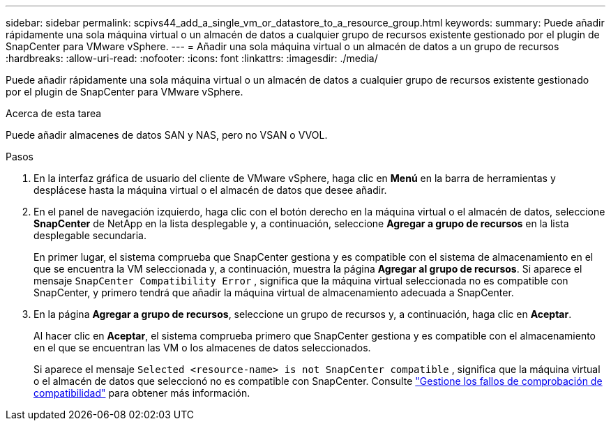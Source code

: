 ---
sidebar: sidebar 
permalink: scpivs44_add_a_single_vm_or_datastore_to_a_resource_group.html 
keywords:  
summary: Puede añadir rápidamente una sola máquina virtual o un almacén de datos a cualquier grupo de recursos existente gestionado por el plugin de SnapCenter para VMware vSphere. 
---
= Añadir una sola máquina virtual o un almacén de datos a un grupo de recursos
:hardbreaks:
:allow-uri-read: 
:nofooter: 
:icons: font
:linkattrs: 
:imagesdir: ./media/


[role="lead"]
Puede añadir rápidamente una sola máquina virtual o un almacén de datos a cualquier grupo de recursos existente gestionado por el plugin de SnapCenter para VMware vSphere.

.Acerca de esta tarea
Puede añadir almacenes de datos SAN y NAS, pero no VSAN o VVOL.

.Pasos
. En la interfaz gráfica de usuario del cliente de VMware vSphere, haga clic en *Menú* en la barra de herramientas y desplácese hasta la máquina virtual o el almacén de datos que desee añadir.
. En el panel de navegación izquierdo, haga clic con el botón derecho en la máquina virtual o el almacén de datos, seleccione *SnapCenter* de NetApp en la lista desplegable y, a continuación, seleccione *Agregar a grupo de recursos* en la lista desplegable secundaria.
+
En primer lugar, el sistema comprueba que SnapCenter gestiona y es compatible con el sistema de almacenamiento en el que se encuentra la VM seleccionada y, a continuación, muestra la página *Agregar al grupo de recursos*. Si aparece el mensaje `SnapCenter Compatibility Error` , significa que la máquina virtual seleccionada no es compatible con SnapCenter, y primero tendrá que añadir la máquina virtual de almacenamiento adecuada a SnapCenter.

. En la página *Agregar a grupo de recursos*, seleccione un grupo de recursos y, a continuación, haga clic en *Aceptar*.
+
Al hacer clic en *Aceptar*, el sistema comprueba primero que SnapCenter gestiona y es compatible con el almacenamiento en el que se encuentran las VM o los almacenes de datos seleccionados.

+
Si aparece el mensaje `Selected <resource-name> is not SnapCenter compatible` , significa que la máquina virtual o el almacén de datos que seleccionó no es compatible con SnapCenter. Consulte link:scpivs44_create_resource_groups_for_vms_and_datastores.html#manage-compatibility-check-failures["Gestione los fallos de comprobación de compatibilidad"] para obtener más información.


